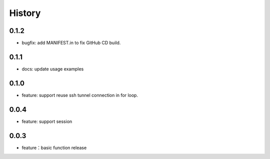 =======
History
=======

0.1.2
-----

- bugfix: add MANIFEST.in to fix GitHub CD build.


0.1.1
-----

- docs: update usage examples

0.1.0
-----

- feature: support reuse ssh tunnel connection in for loop.

0.0.4
-----

- feature: support session

0.0.3
-----

- feature：basic function release
